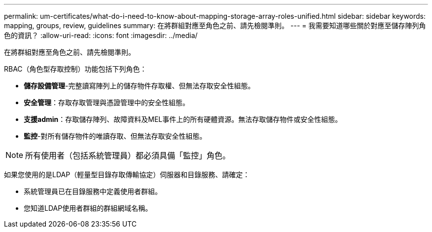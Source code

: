 ---
permalink: um-certificates/what-do-i-need-to-know-about-mapping-storage-array-roles-unified.html 
sidebar: sidebar 
keywords: mapping, groups, review, guidelines 
summary: 在將群組對應至角色之前、請先檢閱準則。 
---
= 我需要知道哪些關於對應至儲存陣列角色的資訊？
:allow-uri-read: 
:icons: font
:imagesdir: ../media/


[role="lead"]
在將群組對應至角色之前、請先檢閱準則。

RBAC（角色型存取控制）功能包括下列角色：

* *儲存設備管理*-完整讀寫陣列上的儲存物件存取權、但無法存取安全性組態。
* *安全管理*：存取存取管理與憑證管理中的安全性組態。
* *支援admin*：存取儲存陣列、故障資料及MEL事件上的所有硬體資源。無法存取儲存物件或安全性組態。
* *監控*-對所有儲存物件的唯讀存取、但無法存取安全性組態。


[NOTE]
====
所有使用者（包括系統管理員）都必須具備「監控」角色。

====
如果您使用的是LDAP（輕量型目錄存取傳輸協定）伺服器和目錄服務、請確定：

* 系統管理員已在目錄服務中定義使用者群組。
* 您知道LDAP使用者群組的群組網域名稱。

